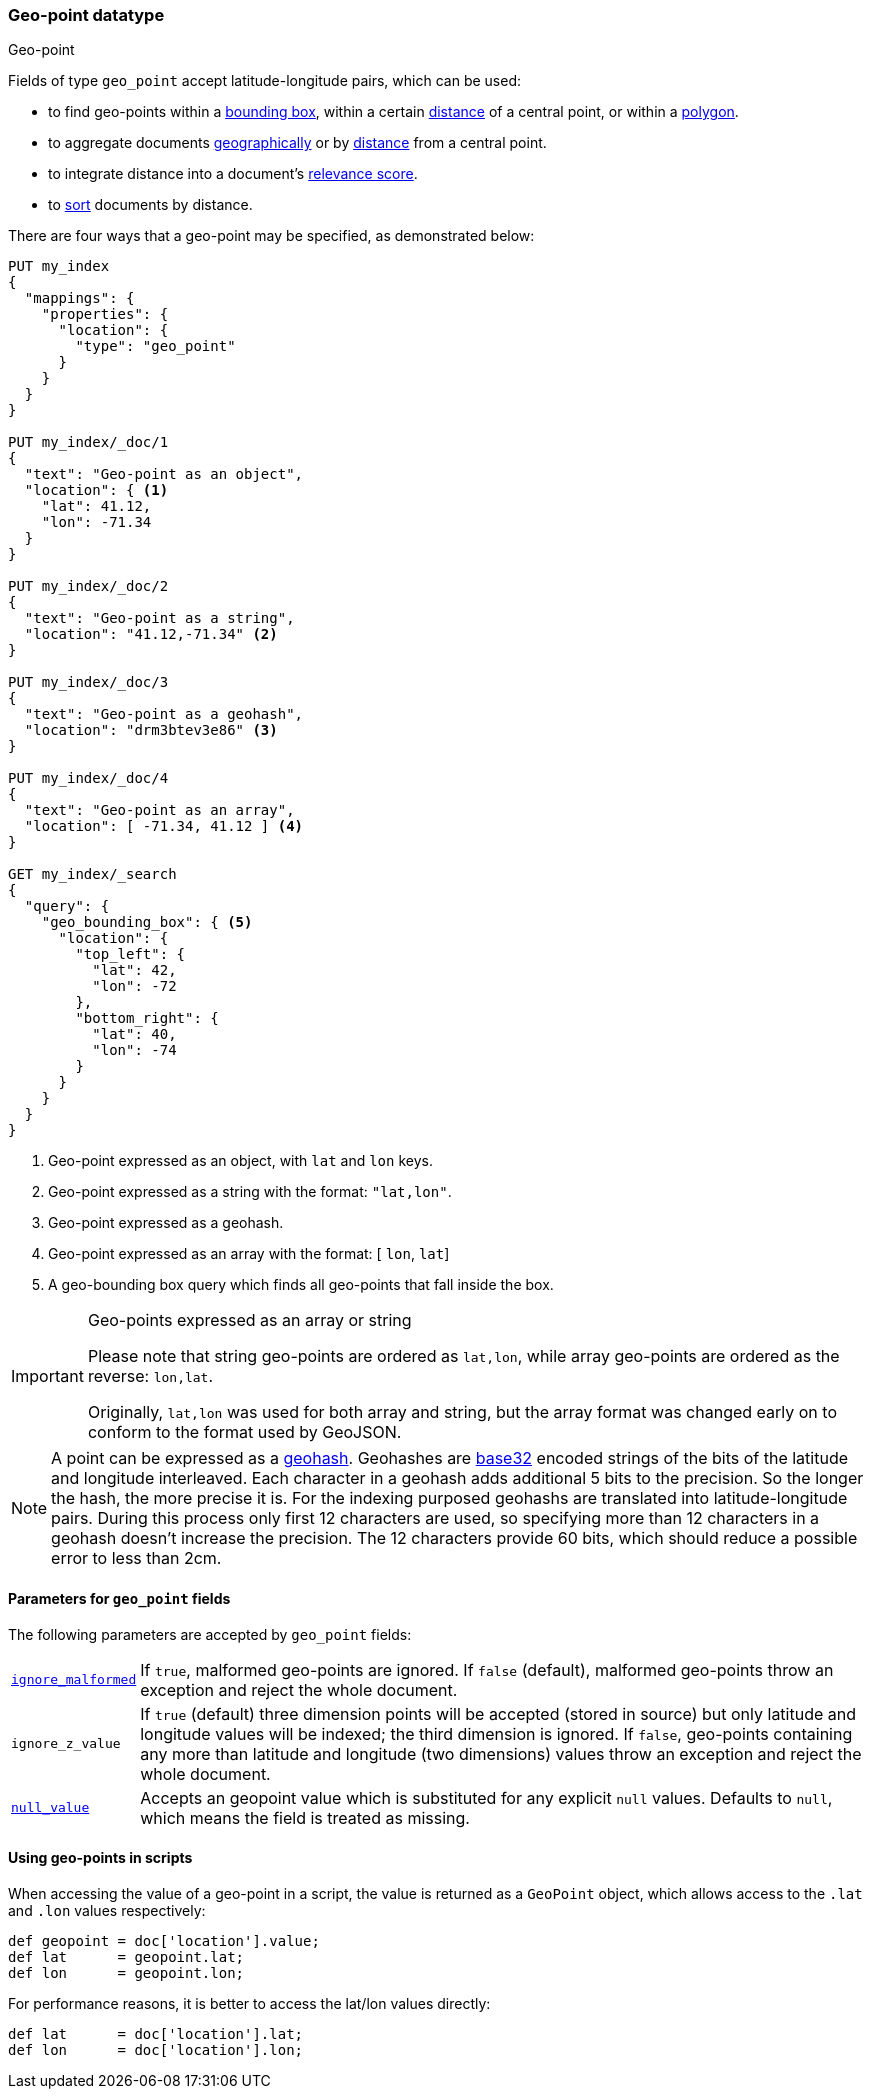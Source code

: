 [[geo-point]]
=== Geo-point datatype
++++
<titleabbrev>Geo-point</titleabbrev>
++++

Fields of type `geo_point` accept latitude-longitude pairs, which can be used:

* to find geo-points within a <<query-dsl-geo-bounding-box-query,bounding box>>,
  within a certain <<query-dsl-geo-distance-query,distance>> of a central point,
  or within a <<query-dsl-geo-polygon-query,polygon>>.
* to aggregate documents <<search-aggregations-bucket-geohashgrid-aggregation,geographically>>
  or by <<search-aggregations-bucket-geodistance-aggregation,distance>> from a central point.
* to integrate distance into a document's <<query-dsl-function-score-query,relevance score>>.
* to <<geo-sorting,sort>> documents by distance.

There are four ways that a geo-point may be specified, as demonstrated below:

[source,js]
--------------------------------------------------
PUT my_index
{
  "mappings": {
    "properties": {
      "location": {
        "type": "geo_point"
      }
    }
  }
}

PUT my_index/_doc/1
{
  "text": "Geo-point as an object",
  "location": { <1>
    "lat": 41.12,
    "lon": -71.34
  }
}

PUT my_index/_doc/2
{
  "text": "Geo-point as a string",
  "location": "41.12,-71.34" <2>
}

PUT my_index/_doc/3
{
  "text": "Geo-point as a geohash",
  "location": "drm3btev3e86" <3>
}

PUT my_index/_doc/4
{
  "text": "Geo-point as an array",
  "location": [ -71.34, 41.12 ] <4>
}

GET my_index/_search
{
  "query": {
    "geo_bounding_box": { <5>
      "location": {
        "top_left": {
          "lat": 42,
          "lon": -72
        },
        "bottom_right": {
          "lat": 40,
          "lon": -74
        }
      }
    }
  }
}
--------------------------------------------------
// CONSOLE
<1> Geo-point expressed as an object, with `lat` and `lon` keys.
<2> Geo-point expressed as a string with the format: `"lat,lon"`.
<3> Geo-point expressed as a geohash.
<4> Geo-point expressed as an array with the format: [ `lon`, `lat`]
<5> A geo-bounding box query which finds all geo-points that fall inside the box.

[IMPORTANT]
.Geo-points expressed as an array or string
==================================================

Please note that string geo-points are ordered as `lat,lon`, while array
geo-points are ordered as the reverse: `lon,lat`.

Originally, `lat,lon` was used for both array and string, but the array
format was changed early on to conform to the format used by GeoJSON.

==================================================

[NOTE]
A point can be expressed as a http://en.wikipedia.org/wiki/Geohash[geohash].
Geohashes are https://en.wikipedia.org/wiki/Base32[base32] encoded strings of
the bits of the latitude and longitude interleaved. Each character in a geohash
adds additional 5 bits to the precision. So the longer the hash, the more
precise it is. For the indexing purposed geohashs are translated into
latitude-longitude pairs. During this process only first 12 characters are
used, so specifying more than 12 characters in a geohash doesn't increase the
precision. The 12 characters provide 60 bits, which should reduce a possible
error to less than 2cm.

[[geo-point-params]]
==== Parameters for `geo_point` fields

The following parameters are accepted by `geo_point` fields:

[horizontal]

<<ignore-malformed,`ignore_malformed`>>::

    If `true`, malformed geo-points are ignored. If `false` (default),
    malformed geo-points throw an exception and reject the whole document.

`ignore_z_value`::

    If `true` (default) three dimension points will be accepted (stored in source)
    but only latitude and longitude values will be indexed; the third dimension is
    ignored. If `false`, geo-points containing any more than latitude and longitude
    (two dimensions) values throw an exception and reject the whole document.

<<null-value,`null_value`>>::

    Accepts an geopoint value which is substituted for any explicit `null` values.
    Defaults to `null`, which means the field is treated as missing.

==== Using geo-points in scripts

When accessing the value of a geo-point in a script, the value is returned as
a `GeoPoint` object, which allows access to the `.lat` and `.lon` values
respectively:

[source,painless]
--------------------------------------------------
def geopoint = doc['location'].value;
def lat      = geopoint.lat;
def lon      = geopoint.lon;
--------------------------------------------------

For performance reasons, it is better to access the lat/lon values directly:

[source,painless]
--------------------------------------------------
def lat      = doc['location'].lat;
def lon      = doc['location'].lon;
--------------------------------------------------
